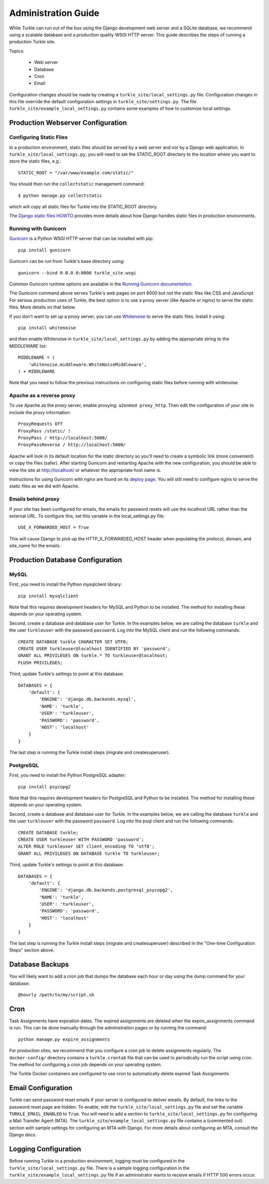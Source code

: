 Administration Guide
====================

While Turkle can run out of the box using the Django development web server
and a SQLite database, we recommend using a scalable database and a production
quality WSGI HTTP server. This guide describes the steps of running a production
Turkle site.

Topics:

 * Web server
 * Database
 * Cron
 * Email

Configuration changes should be made by creating a
``turkle_site/local_settings.py`` file.  Configuration changes in this
file override the default configuration settings in
``turkle_site/settings.py``.  The file
``turkle_site/example_local_settings.py`` contains some examples of how
to customize local settings.

Production Webserver Configuration
----------------------------------

Configuring Static Files
````````````````````````

In a production environment, static files should be served by a web
server and not by a Django web application.  In ``turkle_site/local_settings.py``, you
will need to set the STATIC_ROOT directory to the location where you
want to store the static files, e.g.::

    STATIC_ROOT = "/var/www/example.com/static/"

You should then run the ``collectstatic`` management command::

    $ python manage.py collectstatic

which will copy all static files for Turkle into the STATIC_ROOT
directory.

The `Django static files HOWTO`_
provides more details about how Django handles static files in
production environments.

Running with Gunicorn
`````````````````````

Gunicorn_ is a Python WSGI HTTP server that can
be installed with pip::

    pip install gunicorn

Gunicorn can be run from Turkle's base directory using::

    gunicorn --bind 0.0.0.0:8000 turkle_site.wsgi

Common Gunicorn runtime options are available in the
`Running Gunicorn documentation`_.

The Gunicorn command above serves Turkle's web pages on port 8000 but
not the static files like CSS and JavaScript.  For serious production
uses of Turkle, the best option is to use a proxy server (like Apache
or nginx) to serve the static files. More details on that below.

If you don't want to set up a proxy server, you can use
Whitenoise_ to serve the static files.  Install it using::

    pip install whitenoise

and then enable Whitenoise in ``turkle_site/local_settings.py`` by
adding the appropriate string to the MIDDLEWARE list::

    MIDDLEWARE = (
        'whitenoise.middleware.WhiteNoiseMiddleware',
    ) + MIDDLEWARE

Note that you need to follow the previous instructions on configuring static files
before running with whitenoise.

Apache as a reverse proxy
`````````````````````````

To use Apache as the proxy server, enable proxying: ``a2enmod proxy_http``.
Then edit the configuration of your site to include the proxy information::

    ProxyRequests Off
    ProxyPass /static/ !
    ProxyPass / http://localhost:5000/
    ProxyPassReverse / http://localhost:5000/

Apache will look in its default location for the static directory so you'll need to create
a symbolic link (more convenient) or copy the files (safer).
After starting Gunicorn and restarting Apache with the new configuration, you should
be able to view the site at http://localhost/ or whatever the appropriate host name is.

Instructions for using Gunicorn with nginx are found on its `deploy page`_.
You will still need to configure nginx to serve the static files as we did with Apache.

Emails behind proxy
```````````````````
If your site has been configured for emails, the emails for password resets
will use the localhost URL rather than the external URL.
To configure this, set this variable in the local_settings.py file::

    USE_X_FORWARDED_HOST = True

This will cause Django to pick up the HTTP_X_FORWARDED_HOST header
when populating the protocol, domain, and site_name for the emails.

Production Database Configuration
---------------------------------

MySQL
`````

First, you need to install the Python mysqlclient library::

    pip install mysqlclient

Note that this requires development headers for MySQL and Python to be installed.
The method for installing these depends on your operating system.

Second, create a database and database user for Turkle. In the examples below,
we are calling the database ``turkle`` and the user ``turkleuser`` with the password ``password``.
Log into the MySQL client and run the following commands::

    CREATE DATABASE turkle CHARACTER SET UTF8;
    CREATE USER turkleuser@localhost IDENTIFIED BY 'password';
    GRANT ALL PRIVILEGES ON turkle.* TO turkleuser@localhost;
    FLUSH PRIVILEGES;

Third, update Turkle's settings to point at this database::

    DATABASES = {
	'default': {
	    'ENGINE': 'django.db.backends.mysql',
	    'NAME': 'turkle',
	    'USER': 'turkleuser',
	    'PASSWORD': 'password',
	    'HOST': 'localhost'
	}
    }

The last step is running the Turkle install steps (migrate and createsuperuser).

PostgreSQL
``````````

First, you need to install the Python PostgreSQL adapter::

    pip install psycopg2

Note that this requires development headers for PostgreSQL and Python to be installed.
The method for installing these depends on your operating system.

Second, create a database and database user for Turkle. In the examples below,
we are calling the database ``turkle`` and the user ``turkleuser`` with the password ``password``.
Log into the psql client and run the following commands::

    CREATE DATABASE turkle;
    CREATE USER turkleuser WITH PASSWORD 'password';
    ALTER ROLE turkleuser SET client_encoding TO 'utf8';
    GRANT ALL PRIVILEGES ON DATABASE turkle TO turkleuser;

Third, update Turkle's settings to point at this database::

    DATABASES = {
	'default': {
	    'ENGINE': 'django.db.backends.postgresql_psycopg2',
	    'NAME': 'turkle',
	    'USER': 'turkleuser',
	    'PASSWORD': 'password',
	    'HOST': 'localhost'
	}
    }

The last step is running the Turkle install steps (migrate and
createsuperuser) described in the "One-time Configuration Steps"
section above.

Database Backups
----------------

You will likely want to add a cron job that dumps the database each
hour or day using the dump command for your database::

    @hourly /path/to/my/script.sh

Cron
----

Task Assignments have expiration dates. The expired assignments are deleted
when the expire_assignments command is run. This can be done manually through
the administration pages or by running the command::

    python manage.py expire_assignments

For production sites, we recommend that you configure a cron job to delete
assignments regularly. The ``docker-config/`` directory contains a 
``turkle.crontab`` file that can be used to periodically run the script 
using cron.  The method for configuring a cron job depends on your 
operating system.

The Turkle Docker containers are configured to use cron to
automatically delete expired Task Assignments.

Email Configuration
-------------------

Turkle can send password reset emails if your server is configured to deliver emails.
By default, the links to the password reset page are hidden.
To enable, edit the ``turkle_site/local_settings.py`` file and set the variable ``TURKLE_EMAIL_ENABLED`` to ``True``.
You will need to add a section to ``turkle_site/local_settings.py`` for
configuring a Mail Transfer Agent (MTA).  The
``turkle_site/example_local_settings.py`` file contains a (commented out) section with
sample settings for configuring an MTA with Django.  For more details
about configuring an MTA, consult the Django docs.

Logging Configuration
---------------------

Before running Turkle in a production environment, logging must be configured 
in the ``turkle_site/local_settings.py`` file. There is a sample logging
configuration in the ``turkle_site/example_local_settings.py``
file if an administrator wants to receive emails if HTTP 500 errors occur.

.. _`Django static files HOWTO`: https://docs.djangoproject.com/en/2.2/howto/static-files/deployment/
.. _Gunicorn: https://gunicorn.org
.. _`Running Gunicorn documentation`: http://docs.gunicorn.org/en/stable/run.html
.. _Whitenoise: https://pypi.org/project/whitenoise/
.. _`deploy page`: http://docs.gunicorn.org/en/latest/deploy.html
